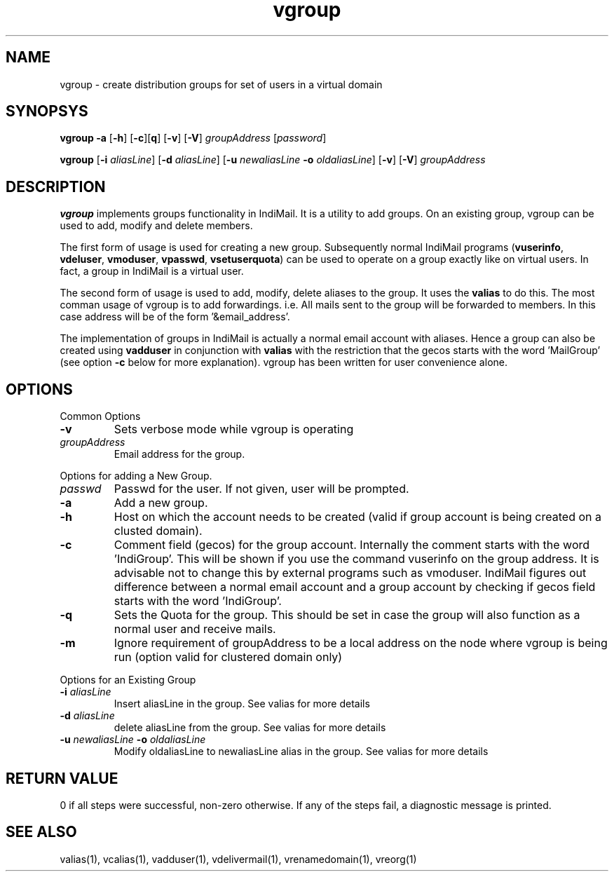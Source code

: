 .LL 8i
.TH vgroup 1
.SH NAME
vgroup \- create distribution groups for set of users in a virtual domain

.SH SYNOPSYS
.PP
\fBvgroup\fR \fB\-a\fR [\fB\-h\fR] [\fB\-c\fR][\fBq\fR] [\fB\-v\fR] [\fB\-V\fR] \fIgroupAddress\fR [\fIpassword\fR]
.PP
\fBvgroup\fR [\fB\-i\fR \fIaliasLine\fR] [\fB\-d\fR \fIaliasLine\fR] [\fB\-u\fR \fInewaliasLine\fR  \fB\-o\fR \fIoldaliasLine\fR] [\fB\-v\fR] [\fB\-V\fR] \fIgroupAddress\fR

.SH DESCRIPTION
\fBvgroup\fR implements groups functionality in IndiMail. It is a utility to add groups.
On an existing group, vgroup can be used to add, modify and delete members.

The first form of usage is used for creating a new group. Subsequently normal IndiMail programs
(\fBvuserinfo\fR, \fBvdeluser\fR, \fBvmoduser\fR, \fBvpasswd\fR, \fBvsetuserquota\fR) can be
used to operate on a group exactly like on virtual users. In fact, a group in IndiMail is
a virtual user.

The second form of usage is used to add, modify, delete aliases to the group. It uses the
\fBvalias\fR to do this. The most comman usage of vgroup is to add forwardings. 
i.e. All mails sent to the group will be forwarded to members. In this case address will
be of the form '&email_address'.

The implementation of groups in IndiMail is actually a normal email account with aliases.
Hence a group can also be created using \fBvadduser\fR in conjunction with \fBvalias\fR with
the restriction that the gecos starts with the word 'MailGroup' (see option \fB\-c\fR below for
more explanation). vgroup has been written for user convenience alone.

.SH OPTIONS
.PP
Common Options
.TP
\fB\-v\fR
Sets verbose mode while vgroup is operating
.TP
\fIgroupAddress\fR
Email address for the group.

.PP
Options for adding a New Group.
.TP
\fIpasswd\fR
Passwd for the user. If not given, user will be prompted.
.TP
\fB\-a\fR
Add a new group.
.TP
\fB\-h\fR
Host on which the account needs to be created (valid if group account is being created on a clusted domain).
.TP
\fB\-c\fR
Comment field (gecos) for the group account. Internally the comment starts with the word 'IndiGroup'. This will be shown if you use the command vuserinfo on the group address. It is advisable not to change this by external programs such as vmoduser. IndiMail figures out difference between a normal email account and a group account by checking if gecos field starts with the word 'IndiGroup'.
.TP
\fB\-q\fR
Sets the Quota for the group. This should be set in case the group will also function as a normal user and receive mails.
.TP
\fB\-m\fR
Ignore requirement of groupAddress to be a local address on the node where  vgroup is being run (option valid for clustered domain only)

.PP
Options for an Existing Group
.TP
\fB\-i\fR \fIaliasLine\fR
Insert aliasLine in the group. See valias for more details
.TP
\fB\-d\fR \fIaliasLine\fR
delete aliasLine from the group. See valias for more details
.TP
\fB\-u\fR \fInewaliasLine\fR \fB\-o\fR \fIoldaliasLine\fR
Modify oldaliasLine to newaliasLine alias in the group. See valias for more details

.SH RETURN VALUE
0 if all steps were successful, non-zero otherwise. If any of the steps fail, a diagnostic message is printed.

.SH "SEE ALSO"
valias(1), vcalias(1), vadduser(1), vdelivermail(1), vrenamedomain(1), vreorg(1)
